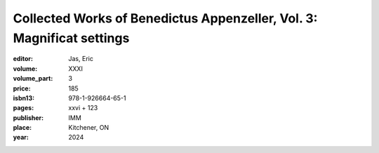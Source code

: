Collected Works of Benedictus Appenzeller, Vol. 3: Magnificat settings
======================================================================

:editor: Jas, Eric
:volume: XXXI
:volume_part: 3
:price: 185
:isbn13: 978-1-926664-65-1
:pages: xxvi + 123
:publisher: IMM
:place: Kitchener, ON
:year: 2024

